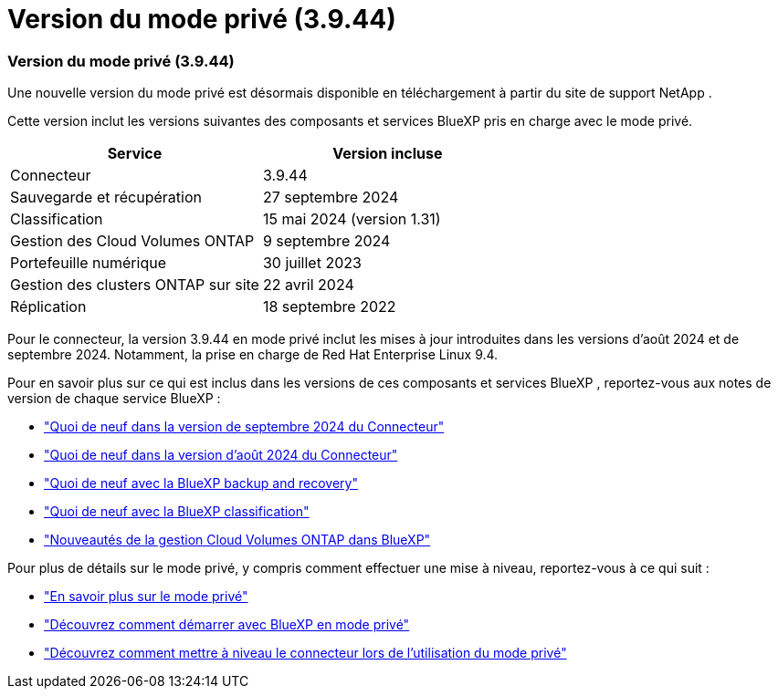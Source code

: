 = Version du mode privé (3.9.44)
:allow-uri-read: 




=== Version du mode privé (3.9.44)

Une nouvelle version du mode privé est désormais disponible en téléchargement à partir du site de support NetApp .

Cette version inclut les versions suivantes des composants et services BlueXP pris en charge avec le mode privé.

[cols="2*"]
|===
| Service | Version incluse 


| Connecteur | 3.9.44 


| Sauvegarde et récupération | 27 septembre 2024 


| Classification | 15 mai 2024 (version 1.31) 


| Gestion des Cloud Volumes ONTAP | 9 septembre 2024 


| Portefeuille numérique | 30 juillet 2023 


| Gestion des clusters ONTAP sur site | 22 avril 2024 


| Réplication | 18 septembre 2022 
|===
Pour le connecteur, la version 3.9.44 en mode privé inclut les mises à jour introduites dans les versions d'août 2024 et de septembre 2024.  Notamment, la prise en charge de Red Hat Enterprise Linux 9.4.

Pour en savoir plus sur ce qui est inclus dans les versions de ces composants et services BlueXP , reportez-vous aux notes de version de chaque service BlueXP :

* https://docs.netapp.com/us-en/bluexp-setup-admin/whats-new.html#9-september-2024["Quoi de neuf dans la version de septembre 2024 du Connecteur"]
* https://docs.netapp.com/us-en/bluexp-setup-admin/whats-new.html#8-august-2024["Quoi de neuf dans la version d'août 2024 du Connecteur"]
* https://docs.netapp.com/us-en/bluexp-backup-recovery/whats-new.html["Quoi de neuf avec la BlueXP backup and recovery"^]
* https://docs.netapp.com/us-en/bluexp-classification/whats-new.html["Quoi de neuf avec la BlueXP classification"^]
* https://docs.netapp.com/us-en/bluexp-cloud-volumes-ontap/whats-new.html["Nouveautés de la gestion Cloud Volumes ONTAP dans BlueXP"^]


Pour plus de détails sur le mode privé, y compris comment effectuer une mise à niveau, reportez-vous à ce qui suit :

* https://docs.netapp.com/us-en/bluexp-setup-admin/concept-modes.html["En savoir plus sur le mode privé"]
* https://docs.netapp.com/us-en/bluexp-setup-admin/task-quick-start-private-mode.html["Découvrez comment démarrer avec BlueXP en mode privé"]
* https://docs.netapp.com/us-en/bluexp-setup-admin/task-upgrade-connector.html["Découvrez comment mettre à niveau le connecteur lors de l'utilisation du mode privé"]

